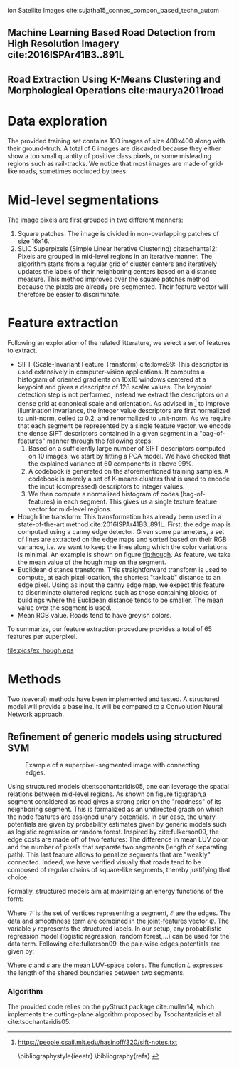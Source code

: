 ion Satellite Images cite:sujatha15_connec_compon_based_techn_autom 
** Machine Learning Based Road Detection from High Resolution Imagery cite:2016ISPAr41B3..891L 
** Road Extraction Using K-Means Clustering and Morphological Operations cite:maurya2011road 

* Data exploration
The provided training set contains 100 images of size 400x400 along with their ground-truth. A total of 6 images are discarded because they either show a too small quantity of positive class pixels, or some misleading regions such as rail-tracks. 
We notice that most images are made of grid-like roads, sometimes occluded by trees. 
* Mid-level segmentations
The image pixels are first grouped in two different manners:
1. Square patches: The image is divided in non-overlapping patches of size 16x16.
2. SLIC Superpixels (Simple Linear Iterative Clustering) cite:achanta12: Pixels are grouped in mid-level regions in an iterative manner. The algorithm starts from a regular grid of cluster centers and iteratively updates the labels of their neighboring centers based on a distance measure. This method improves over the square patches method because the pixels are already pre-segmented. Their feature vector will therefore be easier to discriminate.
* Feature extraction
Following an exploration of the related litterature, we select a set of features to extract.
- SIFT (Scale-Invariant Feature Transform) cite:lowe99: This descriptor is used extensively in computer-vision applications. It computes a histogram of oriented gradients on 16x16 windows centered at a keypoint and gives a descriptor of 128 scalar values. The keypoint detection step is not performed, instead we extract the descriptors on a dense grid at canonical scale and orientation. As advised in [fn:1] to improve illumination invariance, the integer value descriptors are first normalized to unit-norm, ceiled to 0.2, and renormalized to unit-norm. As we require that each segment be represented by a single feature vector, we encode the dense SIFT descriptors contained in a given segment in a "bag-of-features" manner through the following steps: 
  1. Based on a sufficiently large number of SIFT descriptors computed on 10 images, we start by fitting a PCA model. We have checked that the explained variance at 60 components is above 99%.
  2. A codebook is generated on the aforementioned training samples. A codebook is merely a set of K-means clusters that is used to encode the input (compressed) descriptors to integer values.
  3. We then compute a normalized histogram of codes (bag-of-features) in each segment. This gives us a single texture feature vector for mid-level regions.
- Hough line transform: This transformation has already been used in a state-of-the-art method cite:2016ISPAr41B3..891L. First, the edge map is computed using a canny edge detector. Given some parameters, a set of lines are extracted on the edge maps and sorted based on their RGB variance, i.e. we want to keep the lines along which the color variations is minimal. An example is shown on figure [[fig:hough]]. As feature, we take the mean value of the hough map on the segment.
- Euclidean distance transform. This straightforward transform is used to compute, at each pixel location, the shortest "taxicab" distance to an edge pixel. Using as input the canny edge map, we expect this feature to discriminate cluttered regions such as those containing blocks of buildings where the Euclidean distance tends to be smaller. The mean value over the segment is used.
- Mean RGB value. Roads tend to have greyish colors.
To summarize, our feature extraction procedure provides a total of 65 features per superpixel.

#+ATTR_LATEX: [h]{0.5\textwidth} :width 0.5\textwidth
#+LABEL: fig:hough
#+CAPTION: Example of a hough transform. Left: Input image with the ground-truth overlay. Right: 20 lines with lowest color variance.
[[file:pics/ex_hough.eps]]
* Methods
Two (several) methods have been implemented and tested. A structured model will provide a baseline. It will be compared to a Convolution Neural Network approach.
** Refinement of generic models using structured SVM
#+ATTR_LATEX: [h]{0.5\textwidth} :width 0.5\textwidth
#+LABEL: fig:graph
#+CAPTION: Example of a superpixel-segmented image with connecting edges.
[[file:pics/ex_graph.png]]

   Using structured models cite:tsochantaridis05, one can leverage the spatial relations between mid-level regions. As shown on figure [[fig:graph]],a segment considered as road gives a strong prior on the "roadness" of its neighboring segment. This is formalized as an undirected graph on which the node features are assigned unary potentials. In our case, the unary potentials are given by probability estimates given by generic models such as logistic regression or random forest.
Inspired by cite:fulkerson09, the edge costs are made off of two features: The difference in mean LUV color, and the number of pixels that separate two segments (length of separating path). This last feature allows to penalize segments that are "weakly" connected. Indeed, we have verified visually that roads tend to be composed of regular chains of square-like segments, thereby justifying that choice.

Formally, structured models aim at maximizing an energy functions of the form:

 \begin{equation}
 \begin{split}
E_w(X,Y) &= \sum_{i \in \mathcal{V}} E_{data}(y_i;x_i) + \sum_{i,j \in \mathcal{E}} E_{smooth}(y_i;y_j) \\
 &= \mathbf{w}^T \psi(X,Y)
 \end{split}
 \end{equation}

Where $\mathcal{V}$ is the set of vertices representing a segment, $\mathcal{E}$ are the edges. The data and smoothness term are combined in the joint-features vector $\psi$. The variable $y$ represents the structured labels. In our setup, any probabilistic regression model (logistic regression, random forest,...) can be used for the data term. Following cite:fulkerson09, the pair-wise edges potentials are given by:

 \begin{equation}
\phi(c_i,c_j|s_i,s_j) = \frac{L(s_i,s_j)}{1+\lVert s_i - s_j \rVert}
 \end{equation}
Where $c$ and $s$ are the mean LUV-space colors. The function $L$ expresses the length of the shared boundaries between two segments.
*** Algorithm
The provided code relies on the pyStruct package cite:muller14, which implements the cutting-plane algorithm proposed by Tsochantaridis et al cite:tsochantaridis05.

[fn:1] https://people.csail.mit.edu/hasinoff/320/sift-notes.txt

 \bibliographystyle{ieeetr}
 \bibliography{refs}
 \printbibliography
